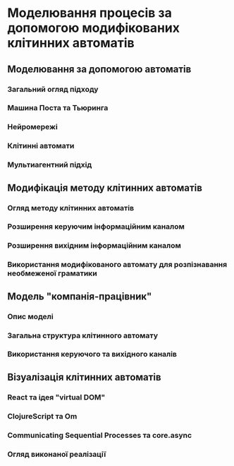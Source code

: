 * Моделювання процесів за допомогою модифікованих клітинних автоматів
** Моделювання за допомогою автоматів
*** Загальний огляд підходу
*** Машина Поста та Тьюринга
*** Нейромережі
*** Клітинні автомати
*** Мультиагентний підхід
** Модифікація методу клітинних автоматів
*** Огляд методу клітинних автоматів
*** Розширення керуючим інформаційним каналом
*** Розширення вихідним інформаційним каналом
*** Використання модифікованого автомату для розпізнавання необмеженої граматики
** Модель "компанія-працівник"
*** Опис моделі
*** Загальна структура клітинного автомату
*** Використання керуючого та вихідного каналів
** Візуалізація клітинних автоматів
*** React та ідея "virtual DOM"
*** ClojureScript та Om
*** Communicating Sequential Processes та core.async
*** Огляд виконаної реалізації
